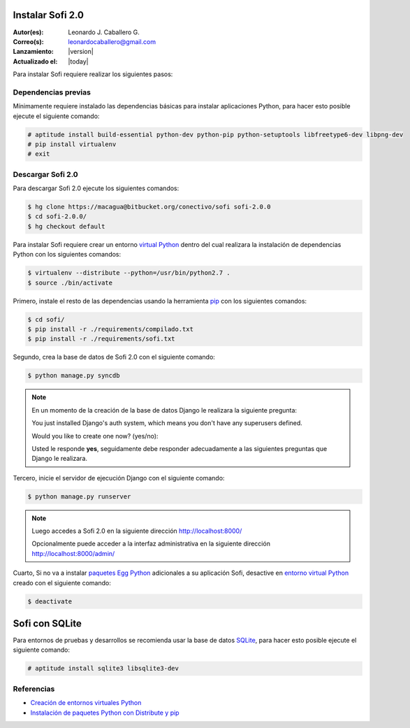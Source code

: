 .. -*- coding: utf-8 -*-

.. _instalacion_sofi:

Instalar Sofi 2.0
=================

:Autor(es): Leonardo J. Caballero G.
:Correo(s): leonardocaballero@gmail.com
:Lanzamiento: |version|
:Actualizado el: |today|

Para instalar Sofi requiere realizar los siguientes pasos:

Dependencias previas
--------------------

Mínimamente requiere instalado las dependencias básicas para instalar aplicaciones Python, 
para hacer esto posible ejecute el siguiente comando:

.. code-block:: console

    # aptitude install build-essential python-dev python-pip python-setuptools libfreetype6-dev libpng-dev
    # pip install virtualenv
    # exit

Descargar Sofi 2.0
------------------
Para descargar Sofi 2.0 ejecute los siguientes comandos:

.. code-block:: console

    $ hg clone https://macagua@bitbucket.org/conectivo/sofi sofi-2.0.0
    $ cd sofi-2.0.0/
    $ hg checkout default

Para instalar Sofi requiere crear un entorno `virtual Python`_ dentro del cual 
realizara la instalación de dependencias Python con los siguientes comandos: 

.. code-block:: console

    $ virtualenv --distribute --python=/usr/bin/python2.7 .
    $ source ./bin/activate

Primero, instale el resto de las dependencias usando la herramienta `pip`_ 
con los siguientes comandos: 

.. code-block:: console

    $ cd sofi/
    $ pip install -r ./requirements/compilado.txt
    $ pip install -r ./requirements/sofi.txt

Segundo, crea la base de datos de Sofi 2.0 con el siguiente comando:

.. code-block:: console

    $ python manage.py syncdb

.. note::

  .. Cuando pregunte le dices que **'yes'** y responda adecuadamente a las preguntas.
  
  En un momento de la creación de la base de datos Django le realizara la siguiente pregunta:
  
  You just installed Django's auth system, which means you don't have any superusers defined.
  
  Would you like to create one now? (yes/no): 

  Usted le responde **yes**, seguidamente debe responder adecuadamente 
  a las siguientes preguntas que Django le realizara.

Tercero, inicie el servidor de ejecución Django con el siguiente comando: 

.. code-block:: console

    $ python manage.py runserver

.. note::

  Luego accedes a Sofi 2.0 en la siguiente dirección http://localhost:8000/
  
  Opcionalmente puede acceder a la interfaz administrativa en la siguiente dirección http://localhost:8000/admin/

Cuarto, Si no va a instalar `paquetes Egg Python`_ adicionales a su aplicación Sofi, 
desactive en `entorno virtual Python`_ creado con el siguiente comando: 

.. code-block:: console

    $ deactivate

Sofi con SQLite
===============

Para entornos de pruebas y desarrollos se recomienda usar la base de datos `SQLite`_, 
para hacer esto posible ejecute el siguiente comando:

.. code-block:: console

    # aptitude install sqlite3 libsqlite3-dev

Referencias
-----------

-   `Creación de entornos virtuales Python`_
-   `Instalación de paquetes Python con Distribute y pip`_

.. _virtual Python: https://lcaballero.wordpress.com/2012/10/22/creacion-de-entornos-virtuales-python/
.. _pip: https://lcaballero.wordpress.com/2013/03/20/instalacion-de-paquetes-python-con-distribute-y-pip/
.. _entorno virtual Python: https://lcaballero.wordpress.com/2012/10/22/creacion-de-entornos-virtuales-python/
.. _paquetes Egg Python: https://plone-spanish-docs.readthedocs.org/en/latest/glosario.html#term-paquetes-egg
.. _SQLite: http://www.sqlite.org/
.. _Creación de entornos virtuales Python: https://lcaballero.wordpress.com/2012/10/22/creacion-de-entornos-virtuales-python/
.. _Instalación de paquetes Python con Distribute y pip: https://lcaballero.wordpress.com/2013/03/20/instalacion-de-paquetes-python-con-distribute-y-pip/
